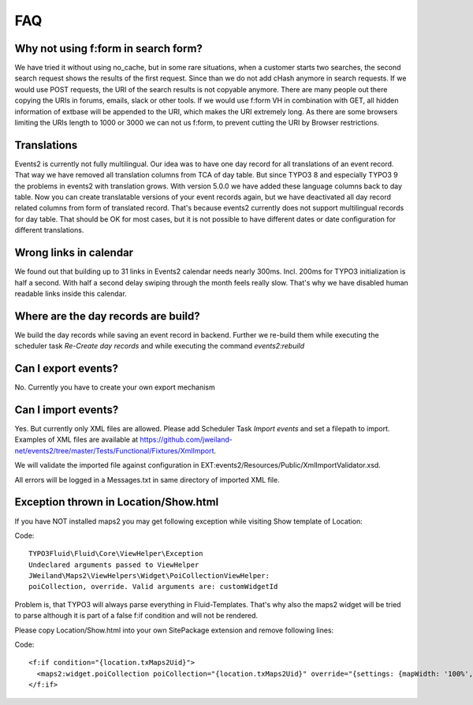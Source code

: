 ﻿.. include:: ../Includes.txt

.. _faq:

===
FAQ
===

Why not using f:form in search form?
====================================

We have tried it without using no_cache, but in some rare situations, when a customer starts two searches,
the second search request shows the results of the first request. Since than we do not add cHash anymore
in search requests.
If we would use POST requests, the URI of the search results is not copyable anymore. There are many people out
there copying the URIs in forums, emails, slack or other tools.
If we would use f:form VH in combination with GET, all hidden information of extbase will be appended to the URI,
which makes the URI extremely long. As there are some browsers limiting the URIs length to 1000 or 3000 we
can not us f:form, to prevent cutting the URI by Browser restrictions.

Translations
============

Events2 is currently not fully multilingual. Our idea was to have one day record for all translations of an
event record. That way we have removed all translation columns from TCA of day table. But since TYPO3 8 and especially
TYPO3 9 the problems in events2 with translation grows.
With version 5.0.0 we have added these language columns back to day table. Now you can create translatable versions
of your event records again, but we have deactivated all day record related columns from form of translated record.
That's because events2 currently does not support multilingual records for day table. That should be OK for
most cases, but it is not possible to have different dates or date configuration for different translations.

Wrong links in calendar
=======================

We found out that building up to 31 links in Events2 calendar needs nearly 300ms. Incl. 200ms for TYPO3 initialization
is half a second. With half a second delay swiping through the month feels really slow. That's why we have
disabled human readable links inside this calendar.

Where are the day records are build?
====================================

We build the day records while saving an event record in backend. Further we re-build them while executing
the scheduler task *Re-Create day records* and while executing the command *events2:rebuild*

Can I export events?
====================

No. Currently you have to create your own export mechanism

Can I import events?
====================

Yes. But currently only XML files are allowed. Please add Scheduler Task *Import events* and set a filepath
to import. Examples of XML files are available at https://github.com/jweiland-net/events2/tree/master/Tests/Functional/Fixtures/XmlImport.

We will validate the imported file against configuration in EXT:events2/Resources/Public/XmlImportValidator.xsd.

All errors will be logged in a Messages.txt in same directory of imported XML file.

Exception thrown in Location/Show.html
======================================

If you have NOT installed maps2 you may get following exception while visiting
Show template of Location:

Code: ::

   TYPO3Fluid\Fluid\Core\ViewHelper\Exception
   Undeclared arguments passed to ViewHelper
   JWeiland\Maps2\ViewHelpers\Widget\PoiCollectionViewHelper:
   poiCollection, override. Valid arguments are: customWidgetId

Problem is, that TYPO3 will always parse everything in Fluid-Templates. That's why also
the maps2 widget will be tried to parse although it is part of a false f:if condition and will
not be rendered.

Please copy Location/Show.html into your own SitePackage extension and remove following
lines:

Code: ::

   <f:if condition="{location.txMaps2Uid}">
     <maps2:widget.poiCollection poiCollection="{location.txMaps2Uid}" override="{settings: {mapWidth: '100%', mapHeight: '300', zoom: '14'}}" />
   </f:if>

